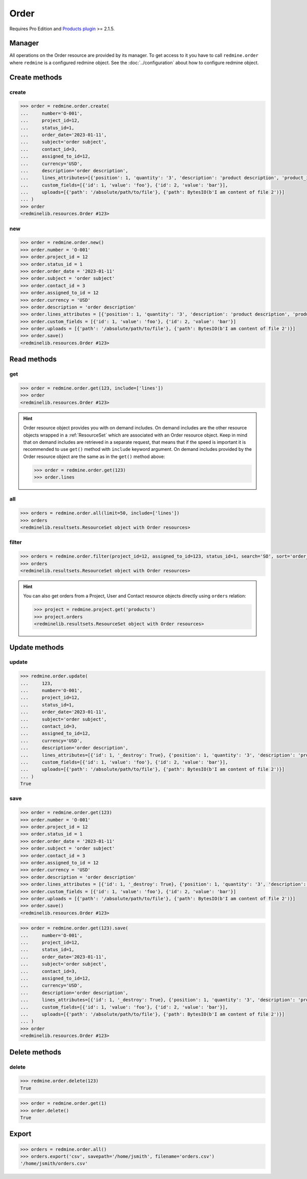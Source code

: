 Order
=====

.. versionadded:: 2.5.0

Requires Pro Edition and `Products plugin <https://www.redmineup.com/pages/plugins/products>`_ >= 2.1.5.

Manager
-------

All operations on the Order resource are provided by its manager. To get access to it
you have to call ``redmine.order`` where ``redmine`` is a configured redmine object.
See the :doc:`../configuration` about how to configure redmine object.

Create methods
--------------

create
++++++

.. py:method:: create(**fields)
   :module: redminelib.managers.ResourceManager
   :noindex:

   Creates new Order resource with given fields and saves it to the Products plugin.

   :param string number: (required). Order number.
   :param int project_id: (required). Order project id.
   :param int status_id: (required). Order status id.
   :param order_date: (required). Date and time of the order.
   :type order_date: string or datetime object
   :param string subject: (optional). Order subject.
   :param int contact_id: (optional). Order contact id.
   :param int assigned_to_id: (optional). Order will be assigned to this user id.
   :param string currency: (optional). Order currency.
   :param string description: (optional). Order description.
   :param list custom_fields: (optional). Custom fields as [{'id': 1, 'value': 'foo'}].
   :param list lines_attributes:
    .. raw:: html

       (optional). Order lines as [{'': ''}, ...], accepted keys are:

    - position (optional). Position of the line among other order lines.
    - product_id (optional). ID of the product.
    - description (required). Product description.
    - quantity (optional). Product quantity.
    - price (optional). Price of the product.
    - tax (optional). Tax in percentage.
    - discount (optional). Discount in percentage.

   :param list uploads:
    .. raw:: html

       (optional). Uploads as [{'': ''}, ...], accepted keys are:

    - path (required). Absolute file path or file-like object that should be uploaded.
    - filename (optional). Name of the file after upload.
    - description (optional). Description of the file.
    - content_type (optional). Content type of the file.

   :return: :ref:`Resource` object

.. code-block:: python

   >>> order = redmine.order.create(
   ...     number='O-001',
   ...     project_id=12,
   ...     status_id=1,
   ...     order_date='2023-01-11',
   ...     subject='order subject',
   ...     contact_id=3,
   ...     assigned_to_id=12,
   ...     currency='USD',
   ...     description='order description',
   ...     lines_attributes=[{'position': 1, 'quantity': '3', 'description': 'product description', 'product_id': 1, 'tax': '10', 'price': '5', 'discount': '2'}],
   ...     custom_fields=[{'id': 1, 'value': 'foo'}, {'id': 2, 'value': 'bar'}],
   ...     uploads=[{'path': '/absolute/path/to/file'}, {'path': BytesIO(b'I am content of file 2')}]
   ... )
   >>> order
   <redminelib.resources.Order #123>

new
+++

.. py:method:: new()
   :module: redminelib.managers.ResourceManager
   :noindex:

   Creates new empty Order resource, but saves it to the Products plugin only when ``save()`` is called,
   also calls ``pre_create()`` and ``post_create()`` methods of the :ref:`Resource` object. Valid attributes
   are the same as for ``create()`` method above.

   :return: :ref:`Resource` object

.. code-block:: python

   >>> order = redmine.order.new()
   >>> order.number = 'O-001'
   >>> order.project_id = 12
   >>> order.status_id = 1
   >>> order.order_date = '2023-01-11'
   >>> order.subject = 'order subject'
   >>> order.contact_id = 3
   >>> order.assigned_to_id = 12
   >>> order.currency = 'USD'
   >>> order.description = 'order description'
   >>> order.lines_attributes = [{'position': 1, 'quantity': '3', 'description': 'product description', 'product_id': 1, 'tax': '10', 'price': '5', 'discount': '2'}]
   >>> order.custom_fields = [{'id': 1, 'value': 'foo'}, {'id': 2, 'value': 'bar'}]
   >>> order.uploads = [{'path': '/absolute/path/to/file'}, {'path': BytesIO(b'I am content of file 2')}]
   >>> order.save()
   <redminelib.resources.Order #123>

Read methods
------------

get
+++

.. py:method:: get(resource_id, **params)
   :module: redminelib.managers.ResourceManager
   :noindex:

   Returns single Order resource from the Products plugin by its id.

   :param int resource_id: (required). Id of the order.
   :param list include:
    .. raw:: html

       (optional). Fetches associated data in one call. Accepted values:

    - lines

   :return: :ref:`Resource` object

.. code-block:: python

   >>> order = redmine.order.get(123, include=['lines'])
   >>> order
   <redminelib.resources.Order #123>

.. hint::

   Order resource object provides you with on demand includes. On demand includes are the
   other resource objects wrapped in a :ref:`ResourceSet` which are associated with an Order
   resource object. Keep in mind that on demand includes are retrieved in a separate request,
   that means that if the speed is important it is recommended to use ``get()`` method with
   ``include`` keyword argument. On demand includes provided by the Order resource object
   are the same as in the ``get()`` method above:

   .. code-block:: python

      >>> order = redmine.order.get(123)
      >>> order.lines

all
+++

.. py:method:: all(**params)
   :module: redminelib.managers.ResourceManager
   :noindex:

   Returns all Order resources from the Products plugin.

   :param list include:
    .. raw:: html

       (optional). Fetches associated data in one call. Accepted values:

    - lines

   :param int limit: (optional). How much resources to return.
   :param int offset: (optional). Starting from what resource to return the other resources.
   :return: :ref:`ResourceSet` object

.. code-block:: python

   >>> orders = redmine.order.all(limit=50, include=['lines'])
   >>> orders
   <redminelib.resultsets.ResourceSet object with Order resources>

filter
++++++

.. py:method:: filter(**filters)
   :module: redminelib.managers.ResourceManager
   :noindex:

   Returns Order resources that match the given lookup parameters.

   :param int project_id: (optional). Get orders for the given project id.
   :param int assigned_to_id: (optional). Get orders which are assigned to this user id.
   :param int status_id: (optional). Get orders which have this status id.
   :param int contact_id: (optional). Get orders for the given contact id.
   :param int author_id: (optional). Get orders created by given author id.
   :param string number: (optional). Get orders for the given number.
   :param string amount: (optional). Get orders which have given amount.
   :param completed_date: (optional). Get orders that should be completed by this date.
   :type completed_date: string or date object
   :param order_date: (optional). Get orders created on the given date.
   :type order_date: string or date object
   :param string sort:
    .. raw:: html

       (optional). Column to sort, append :desc to invert the order:

    - order_date
    - status_id
    - created_at
    - updated_at

   :param string search: (optional). Get orders for the given search string.
   :param int limit: (optional). How much resources to return.
   :param int offset: (optional). Starting from what resource to return the other resources.
   :return: :ref:`ResourceSet` object

.. code-block:: python

   >>> orders = redmine.order.filter(project_id=12, assigned_to_id=123, status_id=1, search='SO', sort='order_date:desc')
   >>> orders
   <redminelib.resultsets.ResourceSet object with Order resources>

.. hint::

   You can also get orders from a Project, User and Contact resource objects directly using
   ``orders`` relation:

   .. code-block:: python

      >>> project = redmine.project.get('products')
      >>> project.orders
      <redminelib.resultsets.ResourceSet object with Order resources>

Update methods
--------------

update
++++++

.. py:method:: update(resource_id, **fields)
   :module: redminelib.managers.ResourceManager
   :noindex:

   Updates values of given fields of an Order resource and saves them to the Products plugin.

   :param int resource_id: (required). Order id.
   :param string number: (optional). Order number.
   :param int project_id: (optional). Order project id.
   :param int status_id: (optional). Order status id.
   :param order_date: (optional). Date and time of the order.
   :type order_date: string or datetime object
   :param string subject: (optional). Order subject.
   :param int contact_id: (optional). Order contact id.
   :param int assigned_to_id: (optional). Order will be assigned to this user id.
   :param string currency: (optional). Order currency.
   :param string description: (optional). Order description.
   :param list custom_fields: (optional). Custom fields as [{'id': 1, 'value': 'foo'}].
   :param list lines_attributes:
    .. raw:: html

       (optional). Order lines as [{'': ''}, ...], accepted keys are:

    - id (optional). If not set, a new line will be created.
    - position (optional). Position of the line among other order lines.
    - product_id (optional). ID of the product.
    - description (optional). Product description.
    - quantity (optional). Product quantity.
    - price (optional). Price of the product.
    - tax (optional). Tax in percentage.
    - discount (optional). Discount in percentage.
    - _destroy (optional). Whether to delete line with a specified id.

   :param list uploads:
    .. raw:: html

       (optional). Uploads as [{'': ''}, ...], accepted keys are:

    - path (required). Absolute file path or file-like object that should be uploaded.
    - filename (optional). Name of the file after upload.
    - description (optional). Description of the file.
    - content_type (optional). Content type of the file.

   :return: True

.. code-block:: python

   >>> redmine.order.update(
   ...     123,
   ...     number='O-001',
   ...     project_id=12,
   ...     status_id=1,
   ...     order_date='2023-01-11',
   ...     subject='order subject',
   ...     contact_id=3,
   ...     assigned_to_id=12,
   ...     currency='USD',
   ...     description='order description',
   ...     lines_attributes=[{'id': 1, '_destroy': True}, {'position': 1, 'quantity': '3', 'description': 'product description', 'product_id': 1, 'tax': '10', 'price': '5', 'discount': '2'}],
   ...     custom_fields=[{'id': 1, 'value': 'foo'}, {'id': 2, 'value': 'bar'}],
   ...     uploads=[{'path': '/absolute/path/to/file'}, {'path': BytesIO(b'I am content of file 2')}]
   ... )
   True

save
++++

.. py:method:: save(**attrs)
   :module: redminelib.resources.Order
   :noindex:

   Saves the current state of an Order resource to the Products plugin. Attrs that
   can be changed are the same as for ``update()`` method above.

   :return: :ref:`Resource` object

.. code-block:: python

   >>> order = redmine.order.get(123)
   >>> order.number = 'O-001'
   >>> order.project_id = 12
   >>> order.status_id = 1
   >>> order.order_date = '2023-01-11'
   >>> order.subject = 'order subject'
   >>> order.contact_id = 3
   >>> order.assigned_to_id = 12
   >>> order.currency = 'USD'
   >>> order.description = 'order description'
   >>> order.lines_attributes = [{'id': 1, '_destroy': True}, {'position': 1, 'quantity': '3', 'description': 'product description', 'product_id': 1, 'tax': '10', 'price': '5', 'discount': '2'}]
   >>> order.custom_fields = [{'id': 1, 'value': 'foo'}, {'id': 2, 'value': 'bar'}]
   >>> order.uploads = [{'path': '/absolute/path/to/file'}, {'path': BytesIO(b'I am content of file 2')}]
   >>> order.save()
   <redminelib.resources.Order #123>

.. versionadded:: 2.1.0 Alternative syntax was introduced.

.. code-block:: python

   >>> order = redmine.order.get(123).save(
   ...     number='O-001',
   ...     project_id=12,
   ...     status_id=1,
   ...     order_date='2023-01-11',
   ...     subject='order subject',
   ...     contact_id=3,
   ...     assigned_to_id=12,
   ...     currency='USD',
   ...     description='order description',
   ...     lines_attributes=[{'id': 1, '_destroy': True}, {'position': 1, 'quantity': '3', 'description': 'product description', 'product_id': 1, 'tax': '10', 'price': '5', 'discount': '2'}],
   ...     custom_fields=[{'id': 1, 'value': 'foo'}, {'id': 2, 'value': 'bar'}],
   ...     uploads=[{'path': '/absolute/path/to/file'}, {'path': BytesIO(b'I am content of file 2')}]
   ... )
   >>> order
   <redminelib.resources.Order #123>

Delete methods
--------------

delete
++++++

.. py:method:: delete(resource_id)
   :module: redminelib.managers.ResourceManager
   :noindex:

   Deletes single Order resource from the Products plugin by its id.

   :param int resource_id: (required). Order id.
   :return: True

.. code-block:: python

   >>> redmine.order.delete(123)
   True

.. py:method:: delete()
   :module: redminelib.resources.Order
   :noindex:

   Deletes current Order resource object from the Products plugin.

   :return: True

.. code-block:: python

   >>> order = redmine.order.get(1)
   >>> order.delete()
   True

Export
------

.. py:method:: export(fmt, savepath=None, filename=None)
   :module: redminelib.resultsets.ResourceSet
   :noindex:

   Exports a resource set of Order resources in one of the following formats: csv

   :param string fmt: (required). Format to use for export.
   :param string savepath: (optional). Path where to save the file.
   :param string filename: (optional). Name that will be used for the file.
   :return: String or Object

.. code-block:: python

   >>> orders = redmine.order.all()
   >>> orders.export('csv', savepath='/home/jsmith', filename='orders.csv')
   '/home/jsmith/orders.csv'
